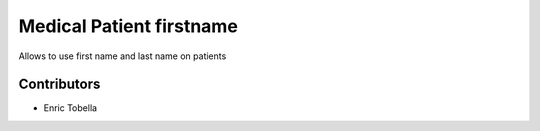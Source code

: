 =========================
Medical Patient firstname
=========================

Allows to use first name and last name on patients

Contributors
------------

* Enric Tobella
